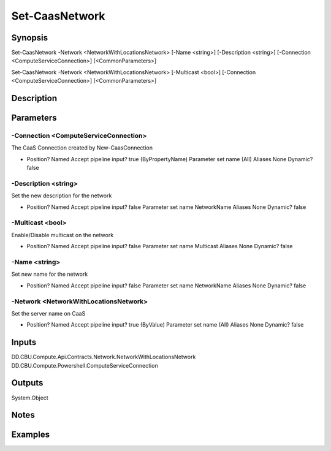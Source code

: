 ﻿
Set-CaasNetwork
===================

Synopsis
--------

.. code-block:: powershell
    
    
Set-CaasNetwork -Network <NetworkWithLocationsNetwork> [-Name <string>] [-Description <string>] [-Connection <ComputeServiceConnection>] [<CommonParameters>]

Set-CaasNetwork -Network <NetworkWithLocationsNetwork> [-Multicast <bool>] [-Connection <ComputeServiceConnection>] [<CommonParameters>]





Description
-----------



Parameters
----------




-Connection <ComputeServiceConnection>
~~~~~~~~~

The CaaS Connection created by New-CaasConnection

*     Position?                    Named     Accept pipeline input?       true (ByPropertyName)     Parameter set name           (All)     Aliases                      None     Dynamic?                     false





-Description <string>
~~~~~~~~~

Set the new description for the network

*     Position?                    Named     Accept pipeline input?       false     Parameter set name           NetworkName     Aliases                      None     Dynamic?                     false





-Multicast <bool>
~~~~~~~~~

Enable/Disable multicast on the network

*     Position?                    Named     Accept pipeline input?       false     Parameter set name           Multicast     Aliases                      None     Dynamic?                     false





-Name <string>
~~~~~~~~~

Set new name for the network

*     Position?                    Named     Accept pipeline input?       false     Parameter set name           NetworkName     Aliases                      None     Dynamic?                     false





-Network <NetworkWithLocationsNetwork>
~~~~~~~~~

Set the server name on CaaS

*     Position?                    Named     Accept pipeline input?       true (ByValue)     Parameter set name           (All)     Aliases                      None     Dynamic?                     false





Inputs
------

DD.CBU.Compute.Api.Contracts.Network.NetworkWithLocationsNetwork
DD.CBU.Compute.Powershell.ComputeServiceConnection


Outputs
-------

System.Object

Notes
-----



Examples
---------


